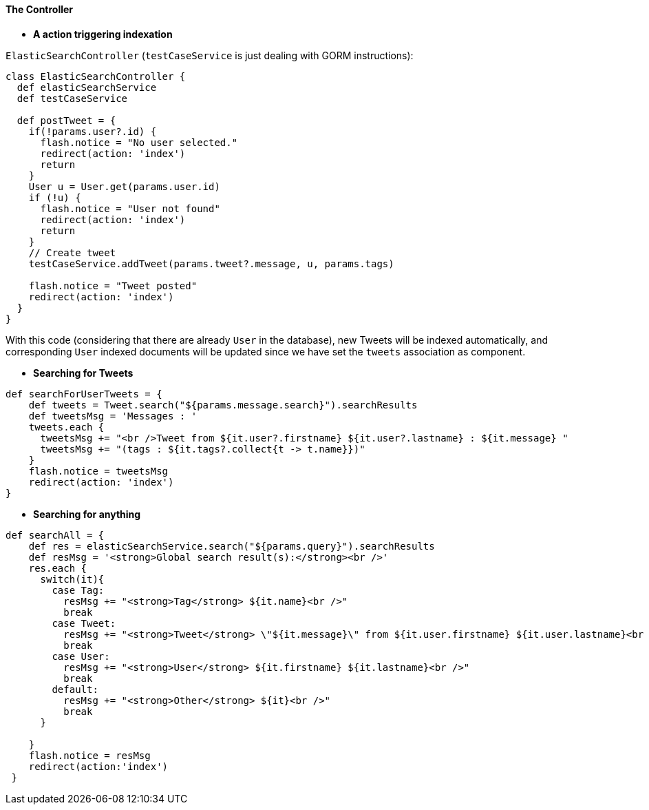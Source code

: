 [[theController]]
==== The Controller

* *A action triggering indexation*

`ElasticSearchController` (`testCaseService` is just dealing with GORM instructions):

[source, groovy]
----
class ElasticSearchController {
  def elasticSearchService
  def testCaseService

  def postTweet = {
    if(!params.user?.id) {
      flash.notice = "No user selected."
      redirect(action: 'index')
      return
    }
    User u = User.get(params.user.id)
    if (!u) {
      flash.notice = "User not found"
      redirect(action: 'index')
      return
    }
    // Create tweet
    testCaseService.addTweet(params.tweet?.message, u, params.tags)

    flash.notice = "Tweet posted"
    redirect(action: 'index')
  }
}

----

With this code (considering that there are already `User` in the database), new Tweets will be indexed automatically,
and corresponding `User` indexed documents will be updated since we have set the `tweets` association as component.

* *Searching for Tweets*

[source, groovy]
----
def searchForUserTweets = {
    def tweets = Tweet.search("${params.message.search}").searchResults
    def tweetsMsg = 'Messages : '
    tweets.each {
      tweetsMsg += "<br />Tweet from ${it.user?.firstname} ${it.user?.lastname} : ${it.message} "
      tweetsMsg += "(tags : ${it.tags?.collect{t -> t.name}})"
    }
    flash.notice = tweetsMsg
    redirect(action: 'index')
}

----

* *Searching for anything*

[source, groovy]
----
def searchAll = {
    def res = elasticSearchService.search("${params.query}").searchResults
    def resMsg = '<strong>Global search result(s):</strong><br />'
    res.each {
      switch(it){
        case Tag:
          resMsg += "<strong>Tag</strong> ${it.name}<br />"
          break
        case Tweet:
          resMsg += "<strong>Tweet</strong> \"${it.message}\" from ${it.user.firstname} ${it.user.lastname}<br />"
          break
        case User:
          resMsg += "<strong>User</strong> ${it.firstname} ${it.lastname}<br />"
          break
        default:
          resMsg += "<strong>Other</strong> ${it}<br />"
          break
      }

    }
    flash.notice = resMsg
    redirect(action:'index')
 }

----

